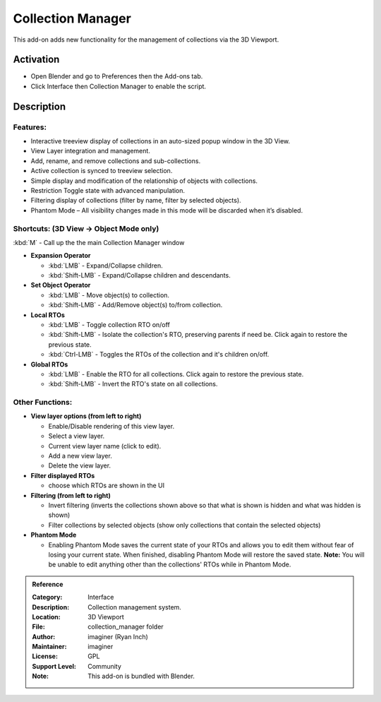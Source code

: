 
******************
Collection Manager
******************

.. figure:: /images/addons_interface_collection_manager.png
   :align: center

This add-on adds new functionality for the management of collections via the 3D Viewport.


Activation
==========

- Open Blender and go to Preferences then the Add-ons tab.
- Click Interface then Collection Manager to enable the script.


Description
===========

Features:
---------

- Interactive treeview display of collections in an auto-sized popup window in the 3D View.
- View Layer integration and management.
- Add, rename, and remove collections and sub-collections.
- Active collection is synced to treeview selection.
- Simple display and modification of the relationship of objects with collections.
- Restriction Toggle state with advanced manipulation.
- Filtering display of collections (filter by name, filter by selected objects).
- Phantom Mode – All visibility changes made in this mode will be discarded when it’s disabled.


Shortcuts: (3D View -> Object Mode only)
----------------------------------------

:kbd:`M` - Call up the the main Collection Manager window

- **Expansion Operator**

  - :kbd:`LMB` - Expand/Collapse children.
  - :kbd:`Shift-LMB` - Expand/Collapse children and descendants.

- **Set Object Operator**

  - :kbd:`LMB` - Move object(s) to collection.
  - :kbd:`Shift-LMB` - Add/Remove object(s) to/from collection.

- **Local RTOs**

  - :kbd:`LMB` - Toggle collection RTO on/off
  - :kbd:`Shift-LMB` - Isolate the collection's RTO, preserving parents if need be. Click again to restore the previous state.
  - :kbd:`Ctrl-LMB` - Toggles the RTOs of the collection and it's children on/off.

- **Global RTOs**

  - :kbd:`LMB` - Enable the RTO for all collections. Click again to restore the previous state.
  - :kbd:`Shift-LMB` - Invert the RTO's state on all collections.


Other Functions:
----------------

- **View layer options (from left to right)**

  - Enable/Disable rendering of this view layer.
  - Select a view layer.
  - Current view layer name (click to edit).
  - Add a new view layer.
  - Delete the view layer.

- **Filter displayed RTOs**

  - choose which RTOs are shown in the UI

- **Filtering (from left to right)**

  - Invert filtering (inverts the collections shown above so that what is shown is hidden and what was hidden is shown)
  - Filter collections by selected objects (show only collections that contain the selected objects)

- **Phantom Mode**

  - Enabling Phantom Mode saves the current state of your RTOs and allows you to edit them without fear of losing your current state.  When finished, disabling Phantom Mode will restore the saved state.  **Note:** You will be unable to edit anything other than the collections' RTOs while in Phantom Mode.

.. figure:: /images/addons_interface_collection_manager_anatomy.png
   :align: center

.. admonition:: Reference
   :class: refbox

   :Category:  Interface
   :Description: Collection management system.
   :Location: 3D Viewport
   :File: collection_manager folder
   :Author: imaginer (Ryan Inch)
   :Maintainer: imaginer
   :License: GPL
   :Support Level: Community
   :Note: This add-on is bundled with Blender.
